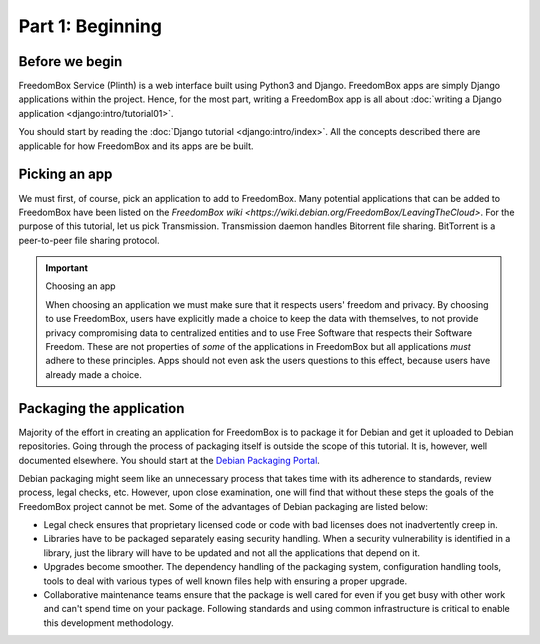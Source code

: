 .. SPDX-License-Identifier: CC-BY-SA-4.0

Part 1: Beginning
-----------------

Before we begin
^^^^^^^^^^^^^^^

FreedomBox Service (Plinth) is a web interface built using Python3 and Django.
FreedomBox apps are simply Django applications within the project. Hence, for
the most part, writing a FreedomBox app is all about :doc:`writing a Django
application <django:intro/tutorial01>`.

You should start by reading the :doc:`Django tutorial <django:intro/index>`. All
the concepts described there are applicable for how FreedomBox and its apps are
be built.

Picking an app
^^^^^^^^^^^^^^

We must first, of course, pick an application to add to FreedomBox. Many
potential applications that can be added to FreedomBox have been listed on the
`FreedomBox wiki <https://wiki.debian.org/FreedomBox/LeavingTheCloud>`. For the
purpose of this tutorial, let us pick Transmission. Transmission daemon handles
Bitorrent file sharing. BitTorrent is a peer-to-peer file sharing protocol.

.. important:: Choosing an app

  When choosing an application we must make sure that it respects users'
  freedom and privacy. By choosing to use FreedomBox, users have explicitly made
  a choice to keep the data with themselves, to not provide privacy compromising
  data to centralized entities and to use Free Software that respects their
  Software Freedom. These are not properties of *some* of the applications in
  FreedomBox but all applications *must* adhere to these principles. Apps should
  not even ask the users questions to this effect, because users have already
  made a choice.

Packaging the application
^^^^^^^^^^^^^^^^^^^^^^^^^

Majority of the effort in creating an application for FreedomBox is to package
it for Debian and get it uploaded to Debian repositories. Going through the
process of packaging itself is outside the scope of this tutorial. It is,
however, well documented elsewhere. You should start at the `Debian Packaging
Portal <https://wiki.debian.org/Packaging>`_.

Debian packaging might seem like an unnecessary process that takes time with its
adherence to standards, review process, legal checks, etc. However, upon close
examination, one will find that without these steps the goals of the FreedomBox
project cannot be met. Some of the advantages of Debian packaging are listed
below:

* Legal check ensures that proprietary licensed code or code with bad licenses
  does not inadvertently creep in.

* Libraries have to be packaged separately easing security handling. When a
  security vulnerability is identified in a library, just the library will have
  to be updated and not all the applications that depend on it.

* Upgrades become smoother. The dependency handling of the packaging system,
  configuration handling tools, tools to deal with various types of well known
  files help with ensuring a proper upgrade.

* Collaborative maintenance teams ensure that the package is well cared for even
  if you get busy with other work and can't spend time on your package.
  Following standards and using common infrastructure is critical to enable this
  development methodology.
